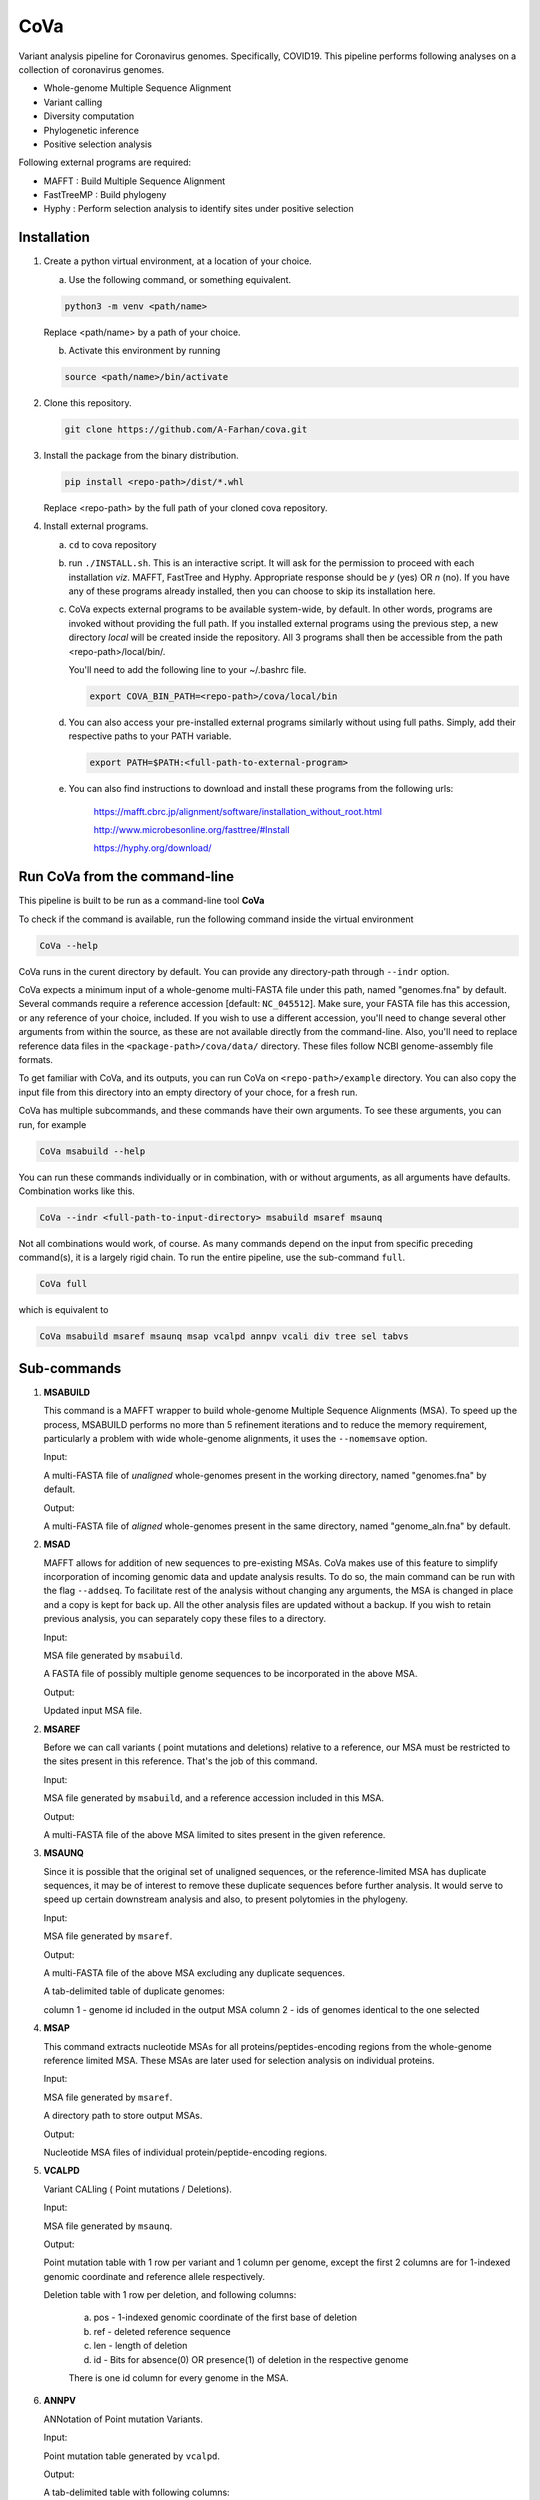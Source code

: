 CoVa
====

Variant analysis pipeline for Coronavirus genomes. Specifically, COVID19.
This pipeline performs following analyses on a collection of coronavirus genomes.
 
* Whole-genome Multiple Sequence Alignment
* Variant calling
* Diversity computation
* Phylogenetic inference
* Positive selection analysis

Following external programs are required:

- MAFFT        : Build Multiple Sequence Alignment
- FastTreeMP   : Build phylogeny
- Hyphy        : Perform selection analysis to identify sites under positive selection

Installation
-----------------

1. Create a python virtual environment, at a location of your choice. 

   a. Use the following command, or something equivalent.
   
   .. code-block:: bash

      python3 -m venv <path/name>

   Replace <path/name> by a path of your choice. 
   
   b. Activate this environment by running
   
   .. code-block:: bash

      source <path/name>/bin/activate

2. Clone this repository.

   .. code-block:: bash

      git clone https://github.com/A-Farhan/cova.git
 
3. Install the package from the binary distribution. 

   .. code-block:: bash
   
      pip install <repo-path>/dist/*.whl

   Replace <repo-path> by the full path of your cloned cova repository. 

4. Install external programs.

   a. ``cd`` to cova repository

   b. run ``./INSTALL.sh``. This is an interactive script. It will ask for the permission to proceed with each installation *viz*. MAFFT, FastTree and Hyphy. Appropriate response should be *y* (yes) OR *n* (no). If you have any of these programs already installed, then you can choose to skip its installation here.

   c. CoVa expects external programs to be available system-wide, by default. In other words, programs are invoked without providing the full path. If you installed external programs using the previous step, a new directory *local* will be created inside the repository. All 3 programs shall then be accessible from the path <repo-path>/local/bin/.

      You'll need to add the following line to your ~/.bashrc file.

      .. code-block:: bash

         export COVA_BIN_PATH=<repo-path>/cova/local/bin  

   d. You can also access your pre-installed external programs similarly without using full paths. Simply, add their respective paths to your PATH variable.

      .. code-block:: bash

         export PATH=$PATH:<full-path-to-external-program>
      
   e. You can also find instructions to download and install these programs from the following urls:

      	https://mafft.cbrc.jp/alignment/software/installation_without_root.html

      	http://www.microbesonline.org/fasttree/#Install

      	https://hyphy.org/download/

Run CoVa from the command-line
------------------------------

This pipeline is built to be run as a command-line tool **CoVa**

To check if the command is available, run the following command inside the virtual environment

.. code-block:: bash

   CoVa --help
   
CoVa runs in the curent directory by default. You can provide any directory-path through ``--indr`` option. 

CoVa expects a minimum input of a whole-genome multi-FASTA file under this path, named "genomes.fna" by default. Several commands require a reference accession [default: ``NC_045512``]. Make sure, your FASTA file has this accession, or any reference of your choice, included. If you wish to use a different accession, you'll need to change several other arguments from within the source, as these are not available directly from the command-line. Also, you'll need to replace reference data files in the ``<package-path>/cova/data/`` directory. These files follow NCBI genome-assembly file formats. 

To get familiar with CoVa, and its outputs, you can run CoVa on ``<repo-path>/example`` directory. You can also copy the input file from this directory into an empty directory of your choce, for a fresh run. 

CoVa has multiple subcommands, and these commands have their own arguments. To see these arguments, you can run, for example 

.. code-block:: bash

   CoVa msabuild --help
   
You can run these commands individually or in combination, with or without arguments, as all arguments have defaults. Combination works like this.

.. code-block:: bash

   CoVa --indr <full-path-to-input-directory> msabuild msaref msaunq
   
Not all combinations would work, of course. As many commands depend on the input from specific preceding command(s), it is a largely rigid chain. To run the entire pipeline, use the sub-command ``full``.

.. code-block:: bash

   CoVa full
   
which is equivalent to 

.. code-block:: bash
   
   CoVa msabuild msaref msaunq msap vcalpd annpv vcali div tree sel tabvs   

Sub-commands
------------

1. **MSABUILD**

   This command is a MAFFT wrapper to build whole-genome Multiple Sequence Alignments (MSA).
   To speed up the process, MSABUILD performs no more than 5 refinement iterations and to reduce the 
   memory requirement, particularly a problem with wide whole-genome alignments, it uses the ``--nomemsave`` option.

   Input:

   A multi-FASTA file of *unaligned* whole-genomes present in the working directory, named "genomes.fna" by default.

   Output:

   A multi-FASTA file of *aligned* whole-genomes present in the same directory, named "genome_aln.fna" by default.

2. **MSAD**

   MAFFT allows for addition of new sequences to pre-existing MSAs. CoVa makes use of this feature to simplify incorporation of incoming genomic data and update analysis results. To do so, the main command can be run with the flag ``--addseq``. To facilitate rest of the analysis without changing any arguments, the MSA is changed in place and a copy is kept for back up. All the other analysis files are updated without a backup. If you wish to retain previous analysis, you can separately copy these files to a directory. 

   Input:

   MSA file generated by ``msabuild``.

   A FASTA file of possibly multiple genome sequences to be incorporated in the above MSA.

   Output:

   Updated input MSA file. 

2. **MSAREF**

   Before we can call variants ( point mutations and deletions) relative to a reference, our MSA must be restricted to the sites present in this reference. That's the job of this command.

   Input:

   MSA file generated by ``msabuild``, and a reference accession included in this MSA.

   Output:

   A multi-FASTA file of the above MSA limited to sites present in the given reference.

3. **MSAUNQ**

   Since it is possible that the original set of unaligned sequences, or the reference-limited MSA has duplicate sequences, it may be of interest to remove these duplicate sequences before further analysis. It would serve to speed up certain downstream analysis and also, to present polytomies in the phylogeny. 

   Input:

   MSA file generated by ``msaref``.

   Output:

   A multi-FASTA file of the above MSA excluding any duplicate sequences.

   A tab-delimited table of duplicate genomes:
   
   column 1 - genome id included in the output MSA
   column 2 - ids of genomes identical to the one selected 

4. **MSAP**

   This command extracts nucleotide MSAs for all proteins/peptides-encoding regions from the whole-genome reference limited MSA. These MSAs are later used for selection analysis on individual proteins.

   Input:

   MSA file generated by ``msaref``.

   A directory path to store output MSAs.

   Output:

   Nucleotide MSA files of individual protein/peptide-encoding regions.

5. **VCALPD**

   Variant CALling ( Point mutations / Deletions).  

   Input:

   MSA file generated by ``msaunq``.

   Output:

   Point mutation table with 1 row per variant and 1 column per genome, except the first 2 columns are for 1-indexed genomic coordinate and reference allele respectively.

   Deletion table with 1 row per deletion, and following columns:

      a. pos - 1-indexed genomic coordinate of the first base of deletion
      b. ref - deleted reference sequence
      c. len - length of deletion
      d. id  - Bits for absence(0) OR presence(1) of deletion in the respective genome

      There is one id column for every genome in the MSA. 

6. **ANNPV**

   ANNotation of Point mutation Variants.

   Input:

   Point mutation table generated by ``vcalpd``.

   Output:

   A tab-delimited table with following columns:

   1) protein_id - protein's accession in the reference genome
   2) name 	- common name or abbreviation for the protein
   3) position 	 - 1-indexed genomic position
   4) ref_base   - nucleotide at the above position in the reference
   5) var_base   - a different allele at this position in some genome
   6) old_codon  - codon at this position in the protein-coding sequence of reference
   7) new_codon  - modified codon due to nucleotide substitution in some genome
   8) aa_change  - amino acid change due to this substitution
   9) genomes 	 - comma-separated list of genome ids with this variant

7. **VCALI**

   Variant Calling for Insertions relative to a reference.

   Input:

   MSA file generated by ``msabuild``.

   Output:

   A tab-delimited table with 1 row per insertion and following columns:

   a. pos - 1-indexed genomic position of the reference base in the immediate left of the insertion
   b. ref - the reference base at the above position
   c. id - either the reference base, if no insertion is present, OR an insertion sequence in the
      respective genome

   There is 1 id column for every genome.

9. **DIV**

   This command calculates Nucleotide Diversity for the whole-genome, as well as for all proteins/peptide-encoding regions. Nucleotide Diversity is the average pairwise-difference per base.

   Input:

   whole-genome MSA generated by ``msaref``.

   MSAs of protein/peptide-encoding regions generated by ``msap``.

   Output:

   A comma-delimited table. First row is for the whole-genome and following rows are for other regions.
   First column is the region's name and second column is for its nucleotide diversity.

10. **TREE**

    This command builds whole-genome based phylogeny using FastTree and plots a tree using python ETE3 module. The date and location information, if available, can be used to annotate the tree.

    Input:

    whole-genome MSA generated by ``msaref``.

    Output:

    Output tree generated by FastTree in NEWICK format.

    PNG image file for the above tree.

11. **SEL**

    This command runs HYPHY FUBAR which perform selection analysis on protein-encoding regions by estimating synonymous and non-synonymous rates. It also identifies putative sites under positive selection. 

    Input:

    MSAs generated by ``msap``.

    Phylogeny tree generated by ``tree``.

    Output:

    Output files generated by FUBAR.

    A comma-delimited table of *rates* with 1 row per protein and following columns:

    a. protein 	- common name or abbreviation for the protein
    b. exp_subs - expected substitution rate
    c. syn 	- synonymous rate
    d. nonsyn 	- non-synonymous rate
    e. dnds 	- (nonsyn-syn) 

    A comma-delimited table of *sites* with 1 row per site and following columns:

    a. protein 	 - common name or abbreviation for the protein
    b. site 	 - 1-indexed position in the protein
    c. syn 	 - site-specific synonymous rate
    d. nonsyn 	 - site-specific non-synonymous rate
    e. post_prob - posterior probability (nonsyn > syn)

12. **TABVS**

	It may be of interest to characterize each isolate in terms of its unique variants and the variants 
	that it shares with the others, for further analyses. These results are summarized by this command. 
	Also, only non-synonymous variants are considered, in the interest of readability of the output table. 

	Input:

	Point mutation table generated by ``vcalpd``.
	
	Annotated point mutation table generated by ``annpv``.

	Output:

	A tab-delimited table with 1 row per genome and with following columns:
	
	a. genome    - genome id 
	b. #variants - total number of variants in the genome
	c. #shared   - number of shared non-synonymous variants
	d. #unique   - number of unique non-synonymous variants
	e. shared    - comma-separated list of shared variants
	f. unique    - comma-separated list of unique variants

External commands
---------------------------------

**MAFFT**

Cova runs the following MAFFT command

.. code-block:: bash

   mafft --quiet --nomemsave --maxiterate 5 --thread <ncpu> <infile>

**FastTree**

FastTree in cova was built from the source with

* Double-precision: improves branch length precision for highly similar sequences, AND
* OpenMP: allows multi-threading for faster computations 

using the following command

.. code-block:: bash

   gcc -DUSE_DOUBLE -DOPENMP -fopenmp -O3 -finline-functions -funroll-loops -Wall -o FastTree FastTree.c -lm
   
Cova runs the following FastTree command. To reduce memory requirement, split supports are not calculated as these are not very informative for wide alignments. 

.. code-block:: bash

   FastTree -quiet -nt -mlnni 4 -nosupport

**Hyphy**

Cova makes use of Hyphy's **FUBAR** program to do selection analysis and identify sites under positive selection. It runs FUBAR as below

.. code-block:: bash

   hyphy fubar --alignment <msafile> --tree <treefile> --cache <cachefile>
